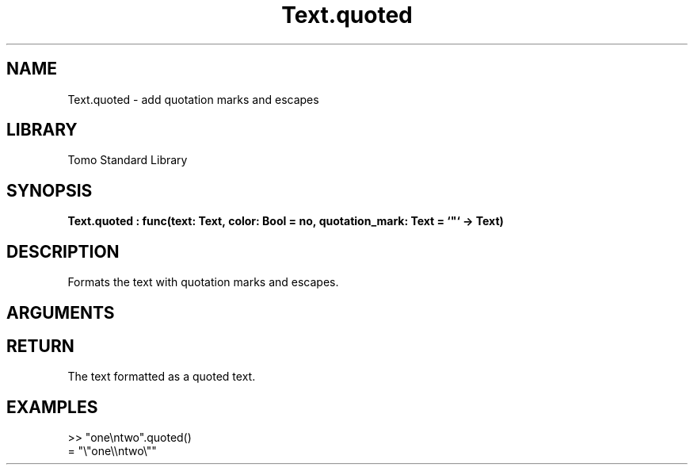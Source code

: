 '\" t
.\" Copyright (c) 2025 Bruce Hill
.\" All rights reserved.
.\"
.TH Text.quoted 3 2025-04-21T14:58:16.952990 "Tomo man-pages"
.SH NAME
Text.quoted \- add quotation marks and escapes
.SH LIBRARY
Tomo Standard Library
.SH SYNOPSIS
.nf
.BI Text.quoted\ :\ func(text:\ Text,\ color:\ Bool\ =\ no,\ quotation_mark:\ Text\ =\ `"`\ ->\ Text)
.fi
.SH DESCRIPTION
Formats the text with quotation marks and escapes.


.SH ARGUMENTS

.TS
allbox;
lb lb lbx lb
l l l l.
Name	Type	Description	Default
text	Text	The text to be quoted. 	-
color	Bool	Whether to add color formatting. 	no
quotation_mark	Text	The quotation mark to use. 	`"`
.TE
.SH RETURN
The text formatted as a quoted text.

.SH EXAMPLES
.EX
>> "one\[rs]ntwo".quoted()
= "\[rs]"one\[rs]\[rs]ntwo\[rs]""
.EE
